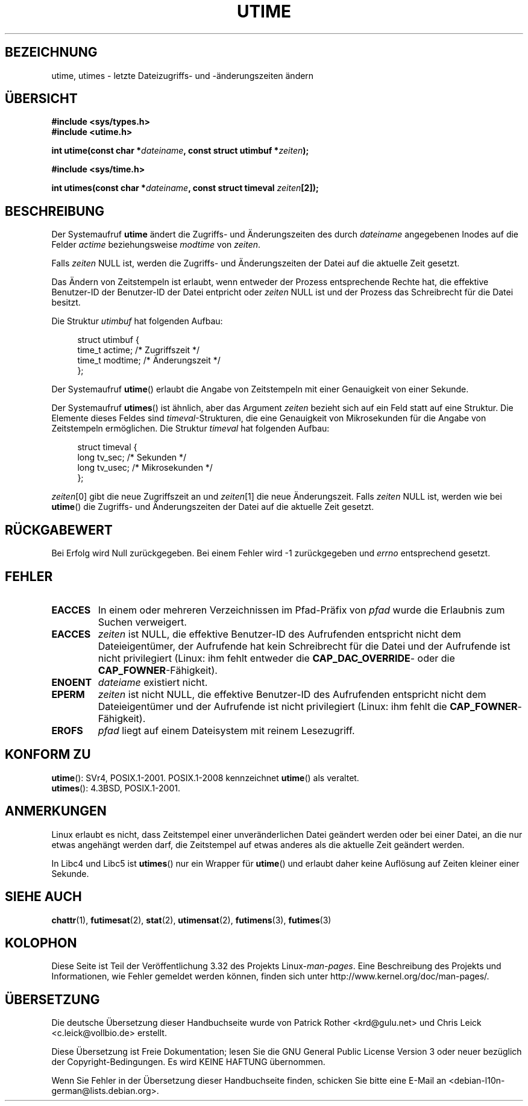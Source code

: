 .\" Hey Emacs! This file is -*- nroff -*- source.
.\"
.\" Copyright (c) 1992 Drew Eckhardt (drew@cs.colorado.edu), March 28, 1992
.\"
.\" Permission is granted to make and distribute verbatim copies of this
.\" manual provided the copyright notice and this permission notice are
.\" preserved on all copies.
.\"
.\" Permission is granted to copy and distribute modified versions of this
.\" manual under the conditions for verbatim copying, provided that the
.\" entire resulting derived work is distributed under the terms of a
.\" permission notice identical to this one.
.\"
.\" Since the Linux kernel and libraries are constantly changing, this
.\" manual page may be incorrect or out-of-date.  The author(s) assume no
.\" responsibility for errors or omissions, or for damages resulting from
.\" the use of the information contained herein.  The author(s) may not
.\" have taken the same level of care in the production of this manual,
.\" which is licensed free of charge, as they might when working
.\" professionally.
.\"
.\" Formatted or processed versions of this manual, if unaccompanied by
.\" the source, must acknowledge the copyright and authors of this work.
.\"
.\" Modified by Michael Haardt <michael@moria.de>
.\" Modified 1993-07-24 by Rik Faith <faith@cs.unc.edu>
.\" Modified 1995-06-10 by Andries Brouwer <aeb@cwi.nl>
.\" Modified 2004-06-23 by Michael Kerrisk <mtk.manpages@gmail.com>
.\" Modified 2004-10-10 by Andries Brouwer <aeb@cwi.nl>
.\"
.\"*******************************************************************
.\"
.\" This file was generated with po4a. Translate the source file.
.\"
.\"*******************************************************************
.TH UTIME 2 "6. August 2008" Linux Linux\-Programmierhandbuch
.SH BEZEICHNUNG
utime, utimes \- letzte Dateizugriffs\- und \-änderungszeiten ändern
.SH ÜBERSICHT
.nf
\fB#include <sys/types.h>\fP
.br
\fB#include <utime.h>\fP
.sp
\fBint utime(const char *\fP\fIdateiname\fP\fB, const struct utimbuf *\fP\fIzeiten\fP\fB);\fP
.sp
\fB#include <sys/time.h>\fP
.sp
\fBint utimes(const char *\fP\fIdateiname\fP\fB, const struct timeval \fP\fIzeiten\fP\fB[2]);\fP
.fi
.SH BESCHREIBUNG
Der Systemaufruf \fButime\fP ändert die Zugriffs\- und Änderungszeiten des durch
\fIdateiname\fP angegebenen Inodes auf die Felder \fIactime\fP beziehungsweise
\fImodtime\fP von \fIzeiten\fP.

Falls \fIzeiten\fP NULL ist, werden die Zugriffs\- und Änderungszeiten der Datei
auf die aktuelle Zeit gesetzt.

Das Ändern von Zeitstempeln ist erlaubt, wenn entweder der Prozess
entsprechende Rechte hat, die effektive Benutzer\-ID der Benutzer\-ID der
Datei entpricht oder \fIzeiten\fP NULL ist und der Prozess das Schreibrecht für
die Datei besitzt.

Die Struktur \fIutimbuf\fP hat folgenden Aufbau:

.in +4n
.nf
struct utimbuf {
        time_t actime;  /* Zugriffszeit */
        time_t modtime; /* Änderungszeit */
};
.fi
.in

Der Systemaufruf \fButime\fP() erlaubt die Angabe von Zeitstempeln mit einer
Genauigkeit von einer Sekunde.

Der Systemaufruf \fButimes\fP() ist ähnlich, aber das Argument \fIzeiten\fP
bezieht sich auf ein Feld statt auf eine Struktur. Die Elemente dieses
Feldes sind \fItimeval\fP\-Strukturen, die eine Genauigkeit von Mikrosekunden
für die Angabe von Zeitstempeln ermöglichen. Die Struktur \fItimeval\fP hat
folgenden Aufbau:

.in +4n
.nf
struct timeval {
        long    tv_sec;         /* Sekunden */
        long    tv_usec;        /* Mikrosekunden */
};
.fi
.in
.PP
\fIzeiten\fP[0] gibt die neue Zugriffszeit an und \fIzeiten\fP[1] die neue
Änderungszeit. Falls \fIzeiten\fP NULL ist, werden wie bei \fButime\fP() die
Zugriffs\- und Änderungszeiten der Datei auf die aktuelle Zeit gesetzt.
.SH RÜCKGABEWERT
Bei Erfolg wird Null zurückgegeben. Bei einem Fehler wird \-1 zurückgegeben
und \fIerrno\fP entsprechend gesetzt.
.SH FEHLER
.TP 
\fBEACCES\fP
In einem oder mehreren Verzeichnissen im Pfad\-Präfix von \fIpfad\fP wurde die
Erlaubnis zum Suchen verweigert.
.TP 
\fBEACCES\fP
\fIzeiten\fP ist NULL, die effektive Benutzer\-ID des Aufrufenden entspricht
nicht dem Dateieigentümer, der Aufrufende hat kein Schreibrecht für die
Datei und der Aufrufende ist nicht privilegiert (Linux: ihm fehlt entweder
die \fBCAP_DAC_OVERRIDE\fP\- oder die \fBCAP_FOWNER\fP\-Fähigkeit).
.TP 
\fBENOENT\fP
\fIdateiame\fP existiert nicht.
.TP 
\fBEPERM\fP
\fIzeiten\fP ist nicht NULL, die effektive Benutzer\-ID des Aufrufenden
entspricht nicht dem Dateieigentümer und der Aufrufende ist nicht
privilegiert (Linux: ihm fehlt die \fBCAP_FOWNER\fP\-Fähigkeit).
.TP 
\fBEROFS\fP
\fIpfad\fP liegt auf einem Dateisystem mit reinem Lesezugriff.
.SH "KONFORM ZU"
\fButime\fP(): SVr4, POSIX.1\-2001.  POSIX.1\-2008 kennzeichnet \fButime\fP() als
veraltet.
.br
\fButimes\fP(): 4.3BSD, POSIX.1\-2001.
.SH ANMERKUNGEN
Linux erlaubt es nicht, dass Zeitstempel einer unveränderlichen Datei
geändert werden oder bei einer Datei, an die nur etwas angehängt werden
darf, die Zeitstempel auf etwas anderes als die aktuelle Zeit geändert
werden.

In Libc4 und Libc5 ist \fButimes\fP() nur ein Wrapper für \fButime\fP() und
erlaubt daher keine Auflösung auf Zeiten kleiner einer Sekunde.
.SH "SIEHE AUCH"
\fBchattr\fP(1), \fBfutimesat\fP(2), \fBstat\fP(2), \fButimensat\fP(2), \fBfutimens\fP(3),
\fBfutimes\fP(3)
.SH KOLOPHON
Diese Seite ist Teil der Veröffentlichung 3.32 des Projekts
Linux\-\fIman\-pages\fP. Eine Beschreibung des Projekts und Informationen, wie
Fehler gemeldet werden können, finden sich unter
http://www.kernel.org/doc/man\-pages/.

.SH ÜBERSETZUNG
Die deutsche Übersetzung dieser Handbuchseite wurde von
Patrick Rother <krd@gulu.net>
und
Chris Leick <c.leick@vollbio.de>
erstellt.

Diese Übersetzung ist Freie Dokumentation; lesen Sie die
GNU General Public License Version 3 oder neuer bezüglich der
Copyright-Bedingungen. Es wird KEINE HAFTUNG übernommen.

Wenn Sie Fehler in der Übersetzung dieser Handbuchseite finden,
schicken Sie bitte eine E-Mail an <debian-l10n-german@lists.debian.org>.
